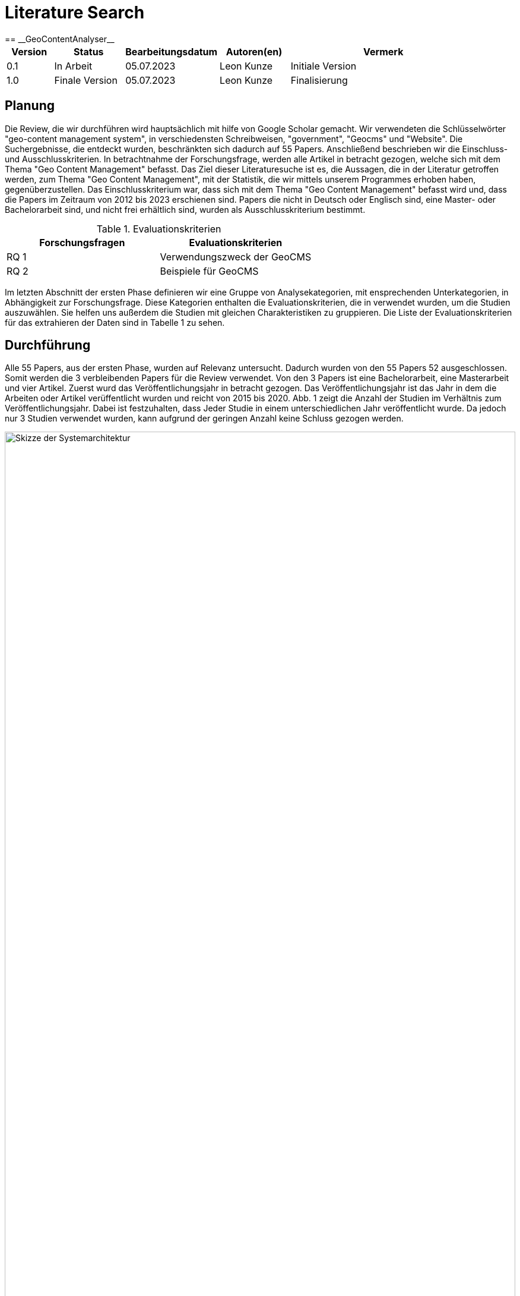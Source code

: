 = Literature Search
:project_name: GeoContentAnalyser
== __{project_name}__

[options="header"]
[cols="10%, 15%, 20%, 15%, 40%"]
|===
|Version| Status    | Bearbeitungsdatum | Autoren(en)    |  Vermerk
|0.1    | In Arbeit | 05.07.2023        | Leon Kunze     | Initiale Version
|1.0    | Finale Version | 05.07.2023        | Leon Kunze     | Finalisierung
|===

== Planung

Die Review, die wir durchführen wird hauptsächlich mit hilfe von Google Scholar gemacht.
Wir verwendeten die Schlüsselwörter "geo-content management system", in verschiedensten Schreibweisen,
"government", "Geocms" und "Website". Die Suchergebnisse, die entdeckt wurden, beschränkten sich dadurch
auf 55 Papers.
Anschließend beschrieben wir die Einschluss- und Ausschlusskriterien. In betrachtnahme der Forschungsfrage,
werden alle Artikel in betracht gezogen, welche sich mit dem Thema "Geo Content Management" befasst.
Das Ziel dieser Literaturesuche ist es, die Aussagen, die in der Literatur getroffen werden, zum Thema
"Geo Content Management", mit der Statistik, die wir mittels unserem Programmes erhoben haben, 
gegenüberzustellen. Das Einschlusskriterium war, dass sich mit dem Thema "Geo Content Management" befasst
wird und, dass die Papers im Zeitraum von 2012 bis 2023 erschienen sind. Papers die nicht in Deutsch oder 
Englisch sind, eine Master- oder Bachelorarbeit sind, und nicht frei erhältlich sind, wurden als 
Ausschlusskriterium bestimmt. 

.Evaluationskriterien
[options="header"]
[cols="50%, 50%"]
|===
|Forschungsfragen   |Evaluationskriterien 
|RQ 1               |Verwendungszweck der GeoCMS
|RQ 2               |Beispiele für GeoCMS
|===

Im letzten Abschnitt der ersten Phase definieren wir eine Gruppe von Analysekategorien, mit ensprechenden 
Unterkategorien, in Abhängigkeit zur Forschungsfrage. Diese Kategorien enthalten die Evaluationskriterien,
die in verwendet wurden, um die Studien auszuwählen. Sie helfen uns außerdem die Studien mit gleichen
Charakteristiken zu gruppieren. Die Liste der Evaluationskriterien für das extrahieren der Daten sind in
Tabelle 1 zu sehen.

== Durchführung

Alle 55 Papers, aus der ersten Phase, wurden auf Relevanz untersucht. Dadurch wurden von den 55 Papers 52 
ausgeschlossen. Somit werden die 3 verbleibenden Papers für die Review verwendet. Von den 3 Papers ist 
eine Bachelorarbeit, eine Masterarbeit und vier Artikel. 
Zuerst wurd das Veröffentlichungsjahr in betracht gezogen. Das Veröffentlichungsjahr ist das Jahr in dem 
die Arbeiten oder Artikel verüffentlicht wurden und reicht von 2015 bis 2020.
Abb. 1 zeigt die Anzahl der Studien im Verhältnis zum Veröffentlichungsjahr. Dabei ist festzuhalten, dass 
Jeder Studie in einem unterschiedlichen Jahr veröffentlicht wurde. Da jedoch nur 3 Studien verwendet 
wurden, kann aufgrund der geringen Anzahl keine Schluss gezogen werden.

[[Veröffentlichungen_Jahr]]
image::./literaturesearchdiagram/publication_year.png[Skizze der Systemarchitektur, 100%, 100%, pdfwidth=100%, title= "Anzahl der Studien veröffentlicht pro Jahr", align=center, caption="Abbildung 1: "]

== Report

=== Verwendungszweck der GeoCMS

Das erste Evalutationskriterium mit dem wir uns in dieser Review befassen ist der Verwendungszweck von 
GeoCMS. Nach dem extrahieren der Daten von den Studien wurden die genannten Anwendungsfälle in einer 
Tabelle (Tabelle 2) aufgeführt. Dabei ist zu bemerken, dass beim erstellen der GeoCMS immer ein Wert 
darauf gelegt wurde, dass sowohl der Staat als auch der normale Nutzer zugriff auf die Daten hat.
Sehr häufig wurde in den Studien von Naturkatastrophen wie zum Beispiel Vulkanausbrüche, Erdruch, Stürme 
und Erbeben geschrieben[2] und wie GeoCMS helfen sich auf diese Katastrophen vorzubereiten.
Ein weiterer Verwendungszweck ist die Infrastruktur wie zum Beispiel Straßenbau, Bau von neuen Gebäuden 
und  ähnliches. Mit Zugriff auf Geodaten ist es möglich sich die Landschaft vornerein anzugucken und 
dementsprechend zu planen.

.Verwendungszweck
[options="header"]
[cols="40%, 10%, 50%"]
|===
|Kategorie                      |Häufigkeit     |Beispielstudie
|Infrastruktur                  |2              |Md. Mostafizur Rahman et al., 2020
|Naturkatastrophenbewältigung   |2              |Simonette Lat et al., 2015
|Öffentlicher Nutzen            |3              |Md. Mostafizur Rahman et al., 2020
|===

=== Beispiele für GeoCMS

Tabelle 3 zeigt eine Auflistung von, in den Studien erwähnten, GeoCMS. Das GeoCMS, welches von jeder 
Studie erwähnt wurde, war GeoNode. GeoNode ist einer der bekanntesten GeoCMS und verschiedenste GeoCMS
bauen auf GeoNode wie zum Beispiel LiPAD, GeoDASH und Harvard WorldMap.
Die soeben genannte GeoCMS LiPAD, GeoDASH und Harvard WorldMap wurden entweder von einem Staat 
gefördert, von einem Staat übernommen oder von einer Universität erstellt. Zum Beispiel wurde GeoDASH 
vom Staat Bangladesh als offizieler GeoCMS übernommen.
Ebenfalls wurde erwähnt auf welcher Programmiersprache manche GeoCMS aufbauen (Tabelle 
4).

.GeoCMS
[options="header"]
[cols="40%, 10%, 50%"]
|===
|Kategorie                      |Häufigkeit     |Beispielstudie
|GeoNode                        |3              |Md. Mostafizur Rahman et al., 2020
|Hypermap Registry              |1              |Paolo Corti et al., 2018
|Joomla                         |1              |Paolo Corti et al., 2018
|Cartaro                        |1              |Simonette Lat et al., 2015
|Wordpress                      |1              |Paolo Corti et al., 2018
|GeoDASH                        |1              |Md. Mostafizur Rahman et al., 2020
|Drupal                         |1              |Paolo Corti et al., 2018
|ArcGIS Online                  |1              |Simonette Lat et al., 2015
|Liferay                        |1              |Paolo Corti et al., 2018
|MapIgniter                     |1              |Simonette Lat et al., 2015
|Plone                          |1              |Paolo Corti et al., 2018
|Django CMS                     |1              |Paolo Corti et al., 2018
|LiPAD                          |1              |Simonette Lat et al., 2015
|Harvard WorldMap               |1              |Paolo Corti et al., 2018
|===

.Verwendungszweck
[options="header"]
[cols="40%, 10%, 50%"]
|===
|Programmiersprache     |Häufigkeit     |%
|PHP                    |3              |21,4%
|Java                   |1              |7,1%
|Python                 |2              |14,3%
|nicht genannt          |8              |57,1%
|===

== Zusammenfassung

In dieser Untersuchung wurden Reviews zum Theme Geo-Content-Management-Systeme abgehalten. Dabei wurden 
Studien im in betracht gezogen, welche frei erhältich waren, und sich mit dem Thema GeoCMS befasst haben.
Allgemeine Reviews für GeoCMS fokusieren sich auf die Entwicklung von GeoCMS auf speziefische Fälle. Dabei 
gibt es eine Abwesenheit von Reviews, die sich einzig auf die Anwendung von GeoCMS beziehen. Die 
identifizierten Forschungslücken sind i) die Anwendung von einem GeoCMS an einem spezifischen 
Verwendungszweck und dadurch erhoben Daten; und ii) erheben von Geodaten auf Websites mittels einer 
Software und Statistische auswertung dieser.
Entwicklung von GeoCMS ist: i) einer GeoCMS Plattform, die die Inhalter von verschiedenen GeoCMS 
zusammenbringt; ii) die Entwicklung und Designentscheidung eines GeoCMS; und iii) Verwendung von GeoCMS im 
Rahmen von Denkmälern. GeoCMS sind sehr in verschiedenen Aspekten wie zum Beispiel Ausbau der Infrastruktur. 
Im Laufe der Suche nach Studien ist uns aufgefallen, dass es in den letzten 2 Jahren kein großer Anstieg 
an Studien gabe. Um genauer zu sein wurden nur 2 neue Studien im Zeitraum von 2022 bis 2023 veröffentlicht. 
Um eine vollständige Review zu dem Thema zu geben, wir haben Artikel veröffentlicht von 2012 bis 2023 
angesammelt. Ein gesammte Zahl von 3 Artikeln und Konferenzpapieren, welche relevant zum Thema waren, wurden,
aufgrund der Einschlusskriterien, ausgewählt und ausgewertet. Zukünftige Untersuchungen könnten noch 
Master- und Bachelorarbeiten in die Auswertung hinzufügen, so wie Bücher, die vorher gekauft werden müssten, 
als auch andere Datenbanken nutzen anstelle von Google Scholar. Dies kann gemacht werden um ein weiteres 
Spektrum an Studien zu bekommen und damit man sich eine bessere Meinung machen kann.

== Referenzen

[1]Paolo Corti, Benjamin Lewis & Athanasios Tom Kralidis, "Hypermap registry: an open source, standards-based geospatial registry and search platform", 2018
[2]Simonette Lat, Ruby Ann Marie Magturo, Mark Edwin Tupas, Enrico Paringit, Kenneth Langga, Ernanie Marin, Joyce Anne Laurente, "LiDAR DATA DISTRIBUTION USING LiPAD, AN OPEN-SOURCE BASED LiDAR PORTAL FOR ARCHIVING AND DISTRIBUTION", 2015
[3]Md. Mostafizur Rahman, György Szabó, "NATIONAL SPATIAL DATA INFRASTRUCTURE (NSDI) OF BANGLADESHDEVELOPMENT, PROGRESS AND WAY FORWARD", 2020